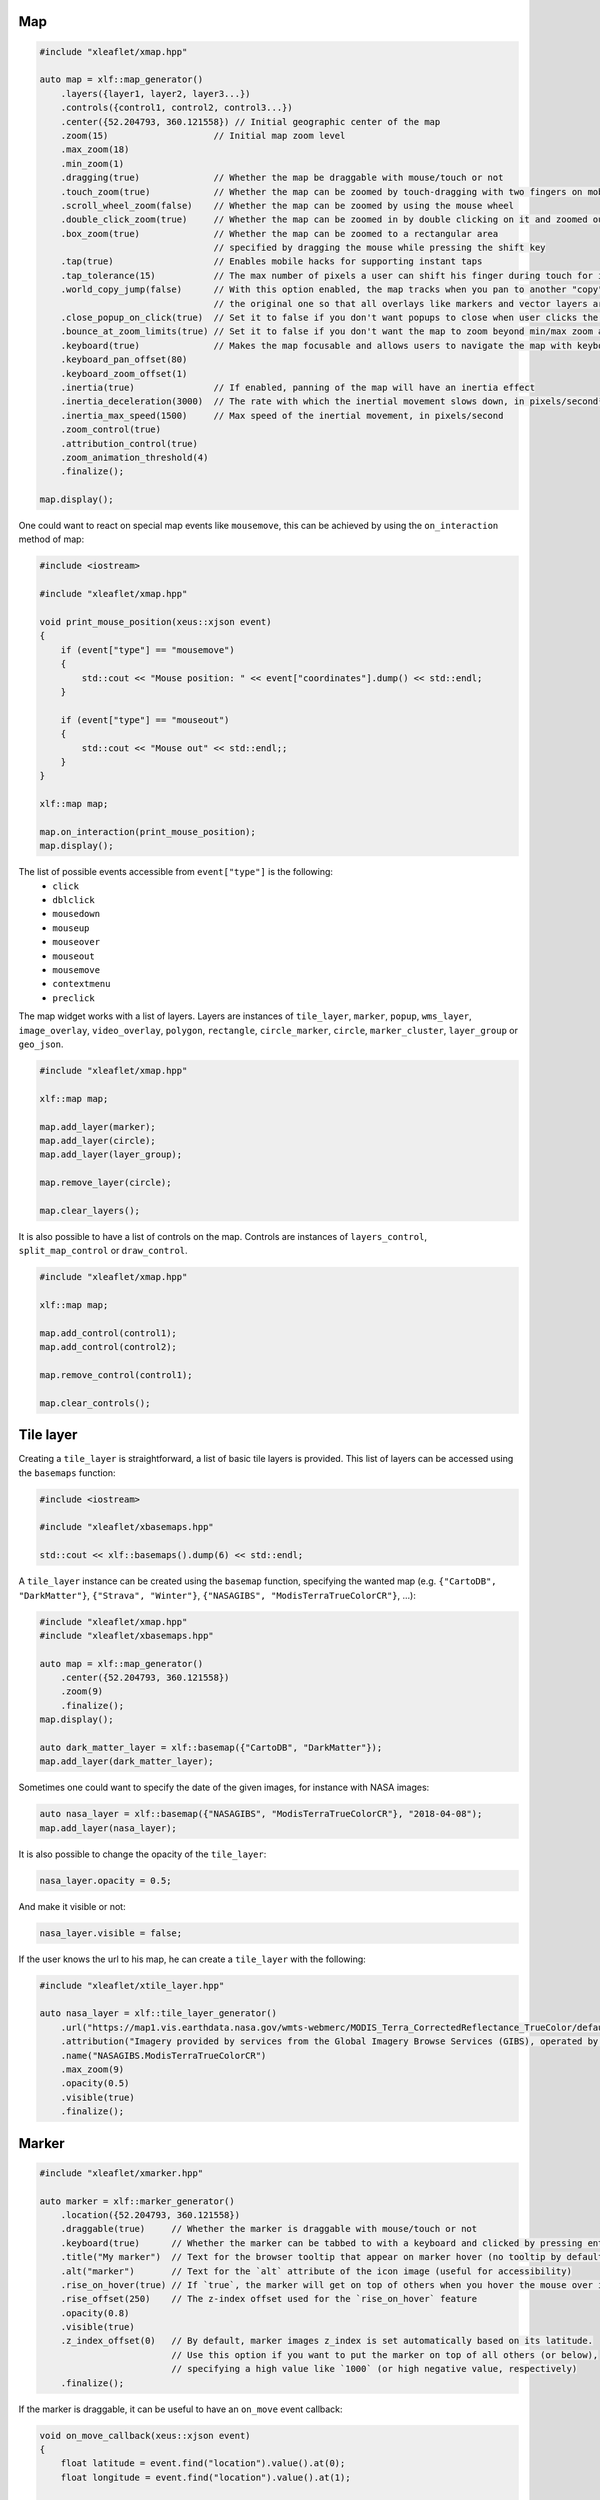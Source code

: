 .. Copyright (c) 2018, Johan Mabille and Sylvain Corlay, and Wolf Vollprecht

   Distributed under the terms of the BSD 3-Clause License.

   The full license is in the file LICENSE, distributed with this software.

Map
===

.. code::

    #include "xleaflet/xmap.hpp"

    auto map = xlf::map_generator()
        .layers({layer1, layer2, layer3...})
        .controls({control1, control2, control3...})
        .center({52.204793, 360.121558}) // Initial geographic center of the map
        .zoom(15)                    // Initial map zoom level
        .max_zoom(18)
        .min_zoom(1)
        .dragging(true)              // Whether the map be draggable with mouse/touch or not
        .touch_zoom(true)            // Whether the map can be zoomed by touch-dragging with two fingers on mobile
        .scroll_wheel_zoom(false)    // Whether the map can be zoomed by using the mouse wheel
        .double_click_zoom(true)     // Whether the map can be zoomed in by double clicking on it and zoomed out by double clicking while holding shift
        .box_zoom(true)              // Whether the map can be zoomed to a rectangular area
                                     // specified by dragging the mouse while pressing the shift key
        .tap(true)                   // Enables mobile hacks for supporting instant taps
        .tap_tolerance(15)           // The max number of pixels a user can shift his finger during touch for it to be considered a valid tap
        .world_copy_jump(false)      // With this option enabled, the map tracks when you pan to another "copy" of the world and seamlessly jumps to
                                     // the original one so that all overlays like markers and vector layers are still visible
        .close_popup_on_click(true)  // Set it to false if you don't want popups to close when user clicks the map
        .bounce_at_zoom_limits(true) // Set it to false if you don't want the map to zoom beyond min/max zoom and then bounce back when pinch-zooming
        .keyboard(true)              // Makes the map focusable and allows users to navigate the map with keyboard arrows and +/- keys
        .keyboard_pan_offset(80)
        .keyboard_zoom_offset(1)
        .inertia(true)               // If enabled, panning of the map will have an inertia effect
        .inertia_deceleration(3000)  // The rate with which the inertial movement slows down, in pixels/second²
        .inertia_max_speed(1500)     // Max speed of the inertial movement, in pixels/second
        .zoom_control(true)
        .attribution_control(true)
        .zoom_animation_threshold(4)
        .finalize();

    map.display();

One could want to react on special map events like ``mousemove``, this can be achieved by using the ``on_interaction`` method of map:

.. code::

    #include <iostream>

    #include "xleaflet/xmap.hpp"

    void print_mouse_position(xeus::xjson event)
    {
        if (event["type"] == "mousemove")
        {
            std::cout << "Mouse position: " << event["coordinates"].dump() << std::endl;
        }

        if (event["type"] == "mouseout")
        {
            std::cout << "Mouse out" << std::endl;;
        }
    }

    xlf::map map;

    map.on_interaction(print_mouse_position);
    map.display();

The list of possible events accessible from ``event["type"]`` is the following:
    - ``click``
    - ``dblclick``
    - ``mousedown``
    - ``mouseup``
    - ``mouseover``
    - ``mouseout``
    - ``mousemove``
    - ``contextmenu``
    - ``preclick``

The map widget works with a list of layers. Layers are instances of ``tile_layer``, ``marker``, ``popup``, ``wms_layer``, ``image_overlay``,
``video_overlay``, ``polygon``, ``rectangle``, ``circle_marker``, ``circle``, ``marker_cluster``, ``layer_group`` or ``geo_json``.

.. code::

    #include "xleaflet/xmap.hpp"

    xlf::map map;

    map.add_layer(marker);
    map.add_layer(circle);
    map.add_layer(layer_group);

    map.remove_layer(circle);

    map.clear_layers();

It is also possible to have a list of controls on the map. Controls are instances of ``layers_control``, ``split_map_control`` or ``draw_control``.

.. code::

    #include "xleaflet/xmap.hpp"

    xlf::map map;

    map.add_control(control1);
    map.add_control(control2);

    map.remove_control(control1);

    map.clear_controls();

Tile layer
==========

Creating a ``tile_layer`` is straightforward, a list of basic tile layers is provided.
This list of layers can be accessed using the ``basemaps`` function:

.. code::

    #include <iostream>

    #include "xleaflet/xbasemaps.hpp"

    std::cout << xlf::basemaps().dump(6) << std::endl;

A ``tile_layer`` instance can be created using the ``basemap`` function, specifying the wanted map
(e.g. ``{"CartoDB", "DarkMatter"}``, ``{"Strava", "Winter"}``, ``{"NASAGIBS", "ModisTerraTrueColorCR"}``, ...):

.. code::

    #include "xleaflet/xmap.hpp"
    #include "xleaflet/xbasemaps.hpp"

    auto map = xlf::map_generator()
        .center({52.204793, 360.121558})
        .zoom(9)
        .finalize();
    map.display();

    auto dark_matter_layer = xlf::basemap({"CartoDB", "DarkMatter"});
    map.add_layer(dark_matter_layer);

Sometimes one could want to specify the date of the given images, for instance with NASA images:

.. code::

    auto nasa_layer = xlf::basemap({"NASAGIBS", "ModisTerraTrueColorCR"}, "2018-04-08");
    map.add_layer(nasa_layer);

It is also possible to change the opacity of the ``tile_layer``:

.. code::

    nasa_layer.opacity = 0.5;

And make it visible or not:

.. code::

    nasa_layer.visible = false;

If the user knows the url to his map, he can create a ``tile_layer`` with the following:

.. code::

    #include "xleaflet/xtile_layer.hpp"

    auto nasa_layer = xlf::tile_layer_generator()
        .url("https://map1.vis.earthdata.nasa.gov/wmts-webmerc/MODIS_Terra_CorrectedReflectance_TrueColor/default/2018-02-25/GoogleMapsCompatible_Level9/{z}/{y}/{x}.jpg")
        .attribution("Imagery provided by services from the Global Imagery Browse Services (GIBS), operated by the NASA/GSFC/Earth Science Data and Information System (<a href='https://earthdata.nasa.gov'>ESDIS</a>) with funding provided by NASA/HQ.")
        .name("NASAGIBS.ModisTerraTrueColorCR")
        .max_zoom(9)
        .opacity(0.5)
        .visible(true)
        .finalize();

Marker
======

.. code::

    #include "xleaflet/xmarker.hpp"

    auto marker = xlf::marker_generator()
        .location({52.204793, 360.121558})
        .draggable(true)     // Whether the marker is draggable with mouse/touch or not
        .keyboard(true)      // Whether the marker can be tabbed to with a keyboard and clicked by pressing enter
        .title("My marker")  // Text for the browser tooltip that appear on marker hover (no tooltip by default)
        .alt("marker")       // Text for the `alt` attribute of the icon image (useful for accessibility)
        .rise_on_hover(true) // If `true`, the marker will get on top of others when you hover the mouse over it
        .rise_offset(250)    // The z-index offset used for the `rise_on_hover` feature
        .opacity(0.8)
        .visible(true)
        .z_index_offset(0)   // By default, marker images z_index is set automatically based on its latitude.
                             // Use this option if you want to put the marker on top of all others (or below),
                             // specifying a high value like `1000` (or high negative value, respectively)
        .finalize();

If the marker is draggable, it can be useful to have an ``on_move`` event callback:

.. code::

    void on_move_callback(xeus::xjson event)
    {
        float latitude = event.find("location").value().at(0);
        float longitude = event.find("location").value().at(1);

        // Do something useful with latitude and longitude
    }

    marker.on_move(on_move_callback);

Popup
=====

.. code::

    #include "xleaflet/xpopup.hpp"

    auto popup = xlf::popup_generator()
        .location({52.204793, 360.121558})
        .max_width(300)            // Max width of the popup, in pixels
        .min_width(50)             // Min width of the popup, in pixels
        .max_height(50)            // If set, creates a scrollable container of the given height inside a popup if its content exceeds it
        .auto_pan(true)            // Set it to `false` if you don't want the map to do panning animation to fit the opened popup
        .auto_pan_padding({5, 5})
        .keep_in_view(true)        // Set it to `true` if you want to prevent users from panning the popup off of the screen while it is open
        .close_button(true)        // Controls the presence of a close button in the popup
        .auto_close(true)          // Set it to `false` if you want to override the default behavior of the popup closing when another popup is opened
        .close_on_escape_key(true) // Set it to `false` if you want to override the default behavior of the ESC key for closing of the popup
        .class_name("")            // A custom CSS class name to assign to the popup
        .finalize();

There are two ways to create a ``popup``, the first one is to create a popup with a location and add it to the map.
The second one is to use the ``popup`` attribute of a layer, for example you could create a widget instance like a
button and bind it to the popup attribute of a marker:

.. code::

    #include "xwidgets/xbutton.hpp"

    #include "xleaflet/xmarker.hpp"
    #include "xleaflet/xpopup.hpp"

    xw::button button;
    button.description = "button";
    button.button_style = "success";

    xlf::marker marker;
    marker.popup = button;

Doing this will create a popup which will appear when clicking on the marker.

WMS layer
=========

.. code::

    #include "xleaflet/xwms_layer.hpp"

    auto wms_layer = xlf::wms_layer_generator()
        .url("https://demo.boundlessgeo.com/geoserver/ows?")
        .layers("nasa:bluemarble") // Comma-separated list of WMS layers to show
        .service("WMS")
        .request("GetMap")
        .styles("")                // Comma-separated list of WMS styles
        .format("image/jpeg")      // WMS image format (use `'image/png'` for layers with transparency)
        .transparent(false)        // If `true`, the WMS service will return images with transparency
        .version("1.1.1")          // Version of the WMS service to use
        .finalize();

Image overlay and Video overlay
===============================

.. code::

    #include "xleaflet/xvideo_overlay.hpp"

    auto video_overlay = xlf::video_overlay_generator()
        .url("https://www.mapbox.com/bites/00188/patricia_nasa.webm")
        .bounds({{{13, -130}, {32, -100}}}) // SW and NE corners of the image
        .attribution("mapbox")
        .finalize();

Polygon
=======

.. code::

    #include "xleaflet/xpolygon.hpp"

    auto polygon = xlf::polygon_generator()
        .locations({{{ , }, { , }, { , }}}) // Array of LatLng points
        .stroke(true)           // Whether to draw stroke along the path. Set it to `false` to disable borders on polygons or circles
        .color("#0033FF")
        .opacity(1.0)
        .weight(5)              // Stroke width in pixels
        .fill(true)
        .fill_color("#0033FF")
        .fill_opacity(0.2)
        .class_name("")
        .finalize();

Rectangle
=========

.. code::

    #include "xleaflet/xrectangle.hpp"

    auto rectangle = xlf::rectangle_generator()
        .bounds({{{50, 354}, {55, 360}}}) // SW and NE location tuples
        .stroke(true)                     // Whether to draw stroke along the path. Set it to `false` to disable borders on polygons or circles
        .color("#0033FF")
        .opacity(1.0)
        .weight(5)                        // Stroke width in pixels
        .fill(true)
        .fill_color("#0033FF")
        .fill_opacity(0.2)
        .class_name("")
        .smooth_factor(1.0)               // How much to simplify the polygon on each zoom level. More means
		                                  // better performance and smoother look, and less means more accurate representation
        .no_clip(false)                   // Disable polygon clipping

        .finalize();

Circle marker
=============

.. code::

    #include "xleaflet/xcircle_marker.hpp"

    auto circle_marker = xlf::circle_marker_generator()
        .location({0.0, 0.0})
        .radius(10)           // Radius of circle in pixels
        .stroke(true)         // Whether to draw stroke along the path. Set it to `false` to disable borders on polygons or circles
        .color("#0033FF")
        .opacity(1.0)
        .weight(5)            // Stroke width in pixels
        .fill(true)
        .fill_color("#0033FF")
        .fill_opacity(0.2)
        .class_name("")
        .finalize();

Circle
======

.. code::

    #include "xleaflet/xcircle.hpp"

    auto circle = xlf::circle_generator()
        .location({0.0, 0.0})
        .radius(10)           // Radius of circle in meters
        .stroke(true)         // Whether to draw stroke along the path. Set it to `false` to disable borders on polygons or circles
        .color("#0033FF")
        .opacity(1.0)
        .weight(5)            // Stroke width in pixels
        .fill(true)
        .fill_color("#0033FF")
        .fill_opacity(0.2)
        .class_name("")
        .finalize();

Marker cluster
==============

.. code::

    #include "xleaflet/xmarker_cluster.hpp"

    auto marker_cluster = xlf::marker_cluster_generator()
        .markers({marker1, marker2, marker3 ...})
        .finalize();

Layer group
===========

.. code::

    #include "xleaflet/xlayer_group.hpp"

    auto layer_group = xlf::layer_group_generator()
        .layers({layer1, layer2, layer3 ...})
        .finalize();

It is possible to add new layers or remove layers using the following:

.. code::

    xlf::layer_group layer_group;

    layer_group.add_layer(marker);
    layer_group.add_layer(circle);
    layer_group.add_layer(video_overlay);

    // The layer group now contains {marker, circle, video_overlay}

    layer_group.remove_layer(circle);

    // The layer group now contains {marker, video_overlay}

    layer_group.clear_layers();

    // The layer group is now empty

Geo json
========

.. code::

    #include "xleaflet/xgeo_json.hpp"

    auto geo_json = xlf::geo_json_generator()
        .data(...)
        .style(...)
        .hover_style(...)
        .finalize();

It is possible to create a ``geo_json`` from a json file:

.. code::

    #include <fstream>
    #include "xleaflet/xgeo_json.hpp"

    std::ifstream file("geo.json");
    xeus::xjson geo_data;
    file >> geo_data;

    auto geo_json = xlf::geo_json_generator()
        .data(geo_data)
        .finalize();

The ``geo_json`` class comes with two events methods:

.. code::

    #include <iostream>

    void print_event_callback(xeus::xjson event)
    {
        std::cout << event.dump(4) << std::endl;
    }

    geo_json.on_hover(print_event_callback);
    geo_json.on_click(print_event_callback);

Layers control
==============

The ``layers_control`` allows one to display a selector on the top right of the map in order to select which tile layer to display on the map.

.. code::

    #include "xleaflet/xlayers_control.hpp"

    xlf::layers_control layers_control;

    map.add_control(layers_control);

Split map control
=================

The ``split_map_control`` allows one to display two tile layers at the same time on the map with a slider in the middle.

.. code::

    #include "xleaflet/xsplit_map_control.hpp"

    auto split_map_control = xlf::split_map_control_generator()
        .left_layer(tile_layer1)
        .right_layer(tile_layer2)
        .finalize();

    map.add_control(split_map_control);

Draw control
============

The ``draw_control`` allows one to draw shapes on the map such as ``rectangle`` ``circle`` or lines.

.. code::

    #include "xleaflet/xdraw_control.hpp"

    xlf::draw_control draw_control;

    map.add_control(draw_control);


.. _xproperty: https://github.com/QuantStack/xproperty
.. _documentation: https://github.com/QuantStack/xwidgets/blob/master/docs/source/usage.rst
.. _xwidgets: https://github.com/QuantStack/xwidgets
.. _leaflet: http://leafletjs.com/
.. _ipyleaflet: https://github.com/jupyter-widgets/ipyleaflet.git
